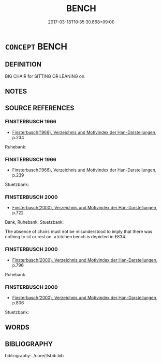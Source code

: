# -*- mode: mandoku-tls-view -*-
#+TITLE: BENCH
#+DATE: 2017-03-18T10:35:30.668+09:00        
#+STARTUP: content
* =CONCEPT= BENCH
:PROPERTIES:
:CUSTOM_ID: uuid-70daeb72-af6e-4237-a6cc-4c9b7ee3c030
:TR_ZH: 長凳
:END:
** DEFINITION

BIG CHAIR for SITTING OR LEANING on.

** NOTES

** SOURCE REFERENCES
*** FINSTERBUSCH 1966
 - [[cite:FINSTERBUSCH-1966][Finsterbusch(1966), Verzeichnis und Motivindex der Han-Darstellungen]], p.234


Ruhebank:

*** FINSTERBUSCH 1966
 - [[cite:FINSTERBUSCH-1966][Finsterbusch(1966), Verzeichnis und Motivindex der Han-Darstellungen]], p.239


Stuetzbank:

*** FINSTERBUSCH 2000
 - [[cite:FINSTERBUSCH-2000][Finsterbusch(2000), Verzeichnis und Motivindex der Han-Darstellungen]], p.722


Bank, Ruhebank, Stuetzbank:

The absence of chairs must not be misunderstood to imply that there was nothing to sit or rest on:  a kitchen bench is depicted in E834.

*** FINSTERBUSCH 2000
 - [[cite:FINSTERBUSCH-2000][Finsterbusch(2000), Verzeichnis und Motivindex der Han-Darstellungen]], p.796


Ruhebank

*** FINSTERBUSCH 2000
 - [[cite:FINSTERBUSCH-2000][Finsterbusch(2000), Verzeichnis und Motivindex der Han-Darstellungen]], p.806


Stuetzbank:

** WORDS
   :PROPERTIES:
   :VISIBILITY: children
   :END:
** BIBLIOGRAPHY
bibliography:../core/tlsbib.bib
